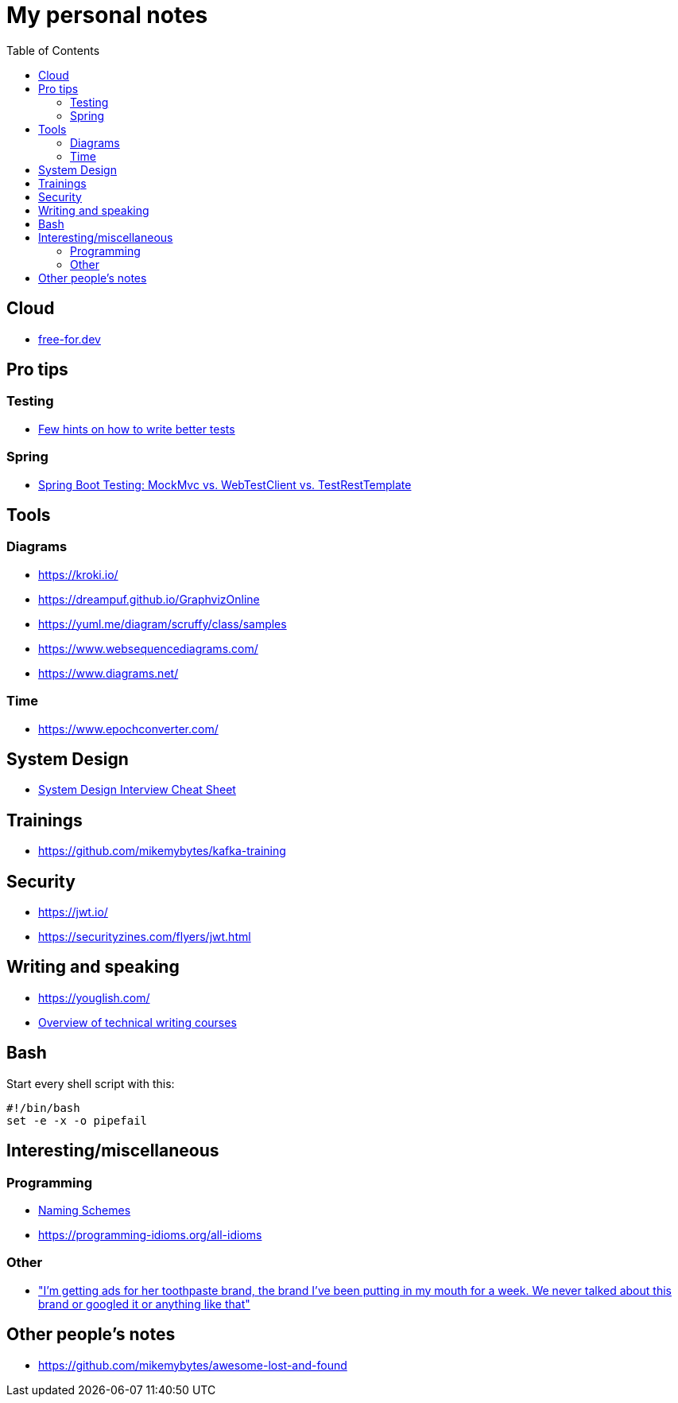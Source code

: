 :toc:
:toclevels: 2

= My personal notes

== Cloud

* https://free-for.dev[free-for.dev]


== Pro tips

=== Testing

* https://threadreaderapp.com/thread/1549332873219657730.html[Few hints on how to write better tests]

=== Spring

* https://rieckpil.de/spring-boot-testing-mockmvc-vs-webtestclient-vs-testresttemplate/[Spring Boot Testing: MockMvc vs. WebTestClient vs. TestRestTemplate]

== Tools

=== Diagrams

* https://kroki.io/
* https://dreampuf.github.io/GraphvizOnline
* https://yuml.me/diagram/scruffy/class/samples
* https://www.websequencediagrams.com/
* https://www.diagrams.net/

=== Time

* https://www.epochconverter.com/

== System Design

* https://mobile.twitter.com/javinpaul/status/1536580563632418816[System Design Interview Cheat Sheet]

== Trainings

* https://github.com/mikemybytes/kafka-training

== Security

* https://jwt.io/
* https://securityzines.com/flyers/jwt.html

== Writing and speaking

* https://youglish.com/
* https://developers.google.com/tech-writing/overview[Overview of technical writing courses]

== Bash

Start every shell script with this:

```bash
#!/bin/bash
set -e -x -o pipefail
```

== Interesting/miscellaneous

=== Programming

* https://namingschemes.com[Naming Schemes]
* https://programming-idioms.org/all-idioms

=== Other

* https://threadreaderapp.com/thread/1397032784703655938.html["I'm getting ads for her toothpaste brand, the brand I've been putting in my mouth for a week. We never talked about this brand or googled it or anything like that"]

== Other people's notes

* https://github.com/mikemybytes/awesome-lost-and-found
